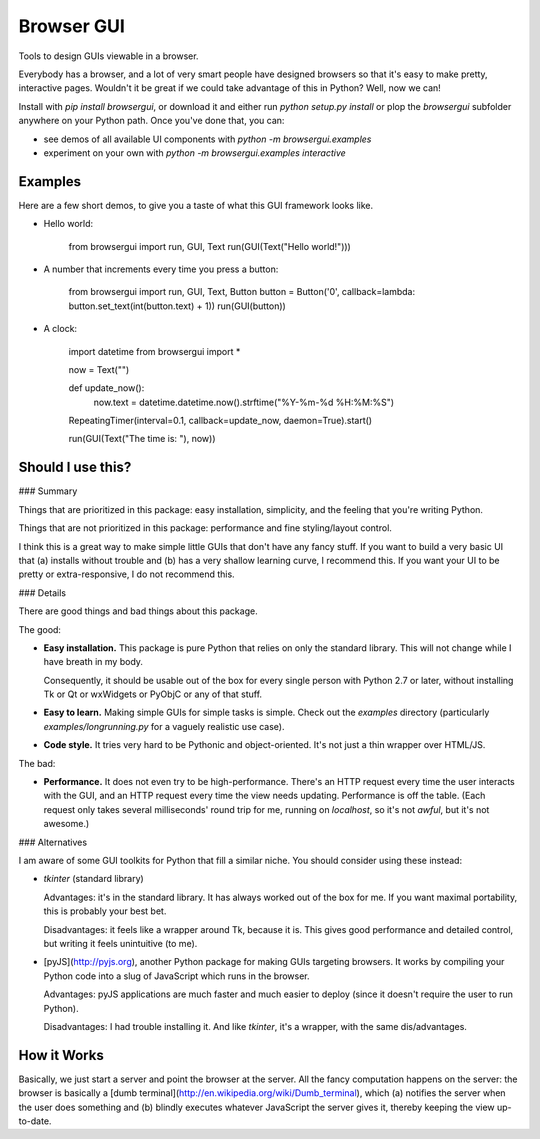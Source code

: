 Browser GUI
===========

Tools to design GUIs viewable in a browser.

Everybody has a browser, and a lot of very smart people have designed browsers so that it's easy to make pretty, interactive pages. Wouldn't it be great if we could take advantage of this in Python? Well, now we can!

Install with `pip install browsergui`, or download it and either run `python setup.py install` or plop the `browsergui` subfolder anywhere on your Python path. Once you've done that, you can:

- see demos of all available UI components with `python -m browsergui.examples`
- experiment on your own with `python -m browsergui.examples interactive`


Examples
--------

Here are a few short demos, to give you a taste of what this GUI framework looks like.

- Hello world:

        from browsergui import run, GUI, Text
        run(GUI(Text("Hello world!")))

- A number that increments every time you press a button:

        from browsergui import run, GUI, Text, Button
        button = Button('0', callback=lambda: button.set_text(int(button.text) + 1))
        run(GUI(button))

- A clock:

        import datetime
        from browsergui import *

        now = Text("")

        def update_now():
          now.text = datetime.datetime.now().strftime("%Y-%m-%d %H:%M:%S")

        RepeatingTimer(interval=0.1, callback=update_now, daemon=True).start()

        run(GUI(Text("The time is: "), now))


Should I use this?
------------------

### Summary

Things that are prioritized in this package: easy installation, simplicity, and the feeling that you're writing Python.

Things that are not prioritized in this package: performance and fine styling/layout control.

I think this is a great way to make simple little GUIs that don't have any fancy stuff. If you want to build a very basic UI that (a) installs without trouble and (b) has a very shallow learning curve, I recommend this. If you want your UI to be pretty or extra-responsive, I do not recommend this.

### Details

There are good things and bad things about this package.

The good:

- **Easy installation.** This package is pure Python that relies on only the standard library. This will not change while I have breath in my body.

  Consequently, it should be usable out of the box for every single person with Python 2.7 or later, without installing Tk or Qt or wxWidgets or PyObjC or any of that stuff.

- **Easy to learn.** Making simple GUIs for simple tasks is simple. Check out the `examples` directory (particularly `examples/longrunning.py` for a vaguely realistic use case).

- **Code style.** It tries very hard to be Pythonic and object-oriented. It's not just a thin wrapper over HTML/JS.


The bad:

- **Performance.** It does not even try to be high-performance. There's an HTTP request every time the user interacts with the GUI, and an HTTP request every time the view needs updating. Performance is off the table. (Each request only takes several milliseconds' round trip for me, running on `localhost`, so it's not *awful*, but it's not awesome.)

### Alternatives

I am aware of some GUI toolkits for Python that fill a similar niche. You should consider using these instead:

- `tkinter` (standard library)

  Advantages: it's in the standard library. It has always worked out of the box for me. If you want maximal portability, this is probably your best bet.

  Disadvantages: it feels like a wrapper around Tk, because it is. This gives good performance and detailed control, but writing it feels unintuitive (to me).

- [pyJS](http://pyjs.org), another Python package for making GUIs targeting browsers. It works by compiling your Python code into a slug of JavaScript which runs in the browser.

  Advantages: pyJS applications are much faster and much easier to deploy (since it doesn't require the user to run Python).

  Disadvantages: I had trouble installing it. And like `tkinter`, it's a wrapper, with the same dis/advantages.

How it Works
------------

Basically, we just start a server and point the browser at the server. All the fancy computation happens on the server: the browser is basically a [dumb terminal](http://en.wikipedia.org/wiki/Dumb_terminal), which (a) notifies the server when the user does something and (b) blindly executes whatever JavaScript the server gives it, thereby keeping the view up-to-date.


